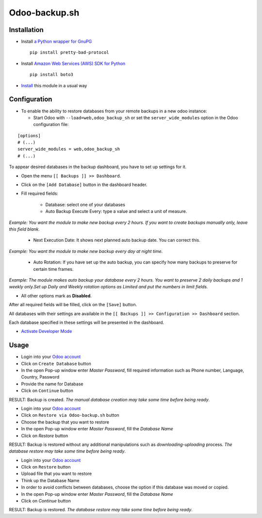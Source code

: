 ================
 Odoo-backup.sh
================

Installation
============

* Install `a Python wrapper for GnuPG <https://pypi.org/project/pretty-bad-protocol>`__ ::

    pip install pretty-bad-protocol

* Install `Amazon Web Services (AWS) SDK for Python <https://boto3.amazonaws.com/v1/documentation/api/latest/index.html>`__ ::

    pip install boto3

* `Install <https://odoo-development.readthedocs.io/en/latest/odoo/usage/install-module.html>`__ this module in a usual way

Configuration
=============

* To enable the ability to restore databases from your remote backups in a new odoo instance:

  * Start Odoo with ``--load=web,odoo_backup_sh`` or set the ``server_wide_modules`` option in the Odoo configuration file:

::

  [options]
  # (...)
  server_wide_modules = web,odoo_backup_sh
  # (...)

To appear desired databases in the backup dashboard, you have to set up settings for it.

* Open the menu ``[[ Backups ]] >> Dashboard``.
* Click on the ``[Add Database]`` button in the dashboard header.
* Fill required fields:

    * Database: select one of your databases

    * Auto Backup Execute Every:  type a value and select a unit of measure.

*Example: You want the module to make new backup every 2 hours. If you want to create backups manually only, leave this field blank.*

    * Next Execution Date: It shows next planned auto backup date. You can correct this.

*Example: You want the module to make new backup every day at night time.*

    * Auto Rotation: If you have set up the auto backup, you can specify how many backups to preserve for certain time frames.

*Example: The module makes auto backup your database every 2 hours. You want to preserve 2 daily backups and 1 weekly only.Set up Daily and Weekly rotation options as Limited and put the numbers in limit fields.*

* All other options mark as **Disabled**.

After all required fields will be filled, click on the ``[Save]`` button.

All databases with their settings are available in the ``[[ Backups ]] >> Configuration >> Dashboard`` section.

Each database specified in these settings will be presented in the dashboard.

* `Activate Developer Mode <https://odoo-development.readthedocs.io/en/latest/odoo/usage/debug-mode.html>`__

Usage
=====

* Login into your `Odoo account <https://www.odoo.com/web/login>`__
* Click on ``Create Database`` button
* In the open Pop-up window enter *Master Password*, fill required information such as Phone number, Language, Country, Password
* Provide the name for Database
* Click on ``Continue`` button

RESULT: Backup is created.
*The manual database creation may take some time before being ready*.

* Login into your `Odoo account <https://www.odoo.com/web/login>`__
* Click on ``Restore via Odoo-backup.sh`` button
* Choose the backup that you want to restore
* In the open Pop-up window enter *Master Password*, fill the *Database Name*
* Click on `Restore` button

RESULT: Backup is restored without any additional manipulations such as *downloading-uploading* process.
*The database restore may take some time before being ready*.

* Login into your `Odoo account <https://www.odoo.com/web/login>`__
* Click on ``Restore`` button
* Upload file that you want to restore
* Think up the Database Name
* In order to avoid conflicts between databases, choose the option if this database was moved or copied.
* In the open Pop-up window enter *Master Password*, fill the *Database Name*
* Click on `Continue` button


RESULT: Backup is restored.
*The database restore may take some time before being ready*.

